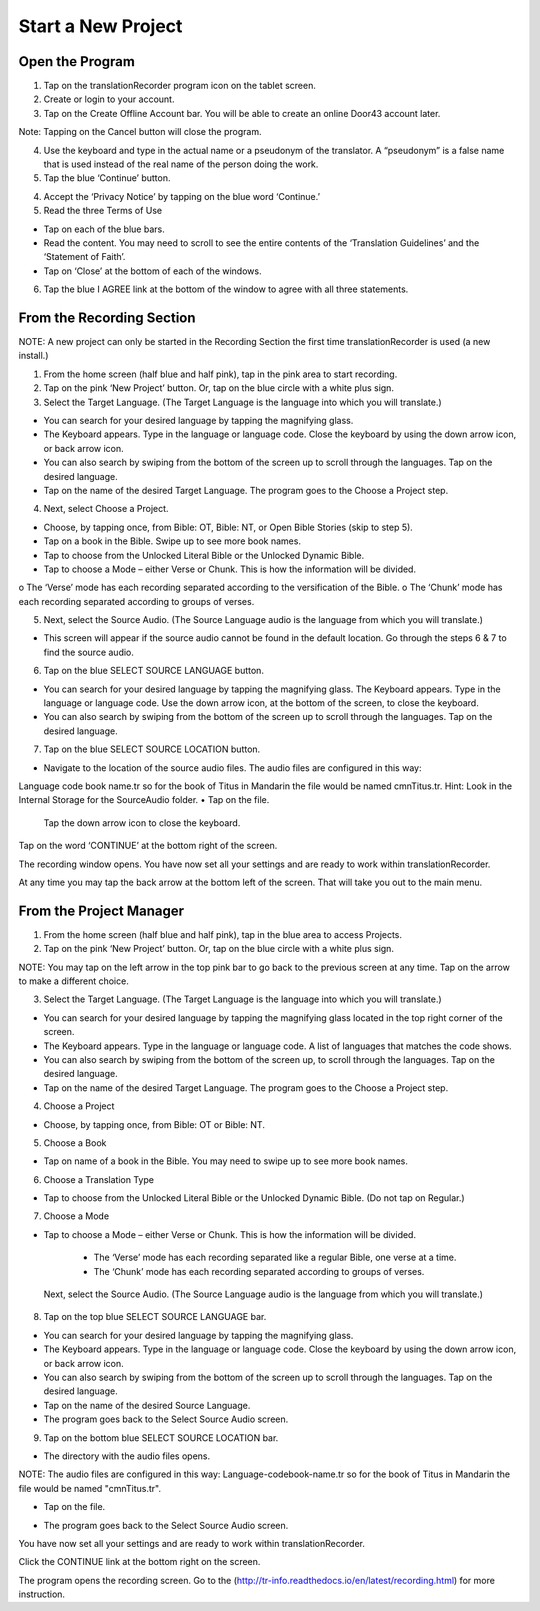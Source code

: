Start a New Project
=======

Open the Program
-----

1.	Tap on the translationRecorder program icon on the tablet screen.

2.	Create or login to your account.

3. Tap on the Create Offline Account bar. You will be able to create an online Door43 account later.

Note: Tapping on the Cancel button will close the program. 

4.	Use the keyboard and type in the actual name or a pseudonym of the translator. A “pseudonym” is a false name that is used instead of the real name of the person doing the work.

5.	Tap the blue ‘Continue’ button.

4.	Accept the ‘Privacy Notice’ by tapping on the blue word ‘Continue.’

5.	Read the three Terms of Use 

•	Tap on each of the blue bars. 
•	Read the content. You may need to scroll to see the entire contents of the ‘Translation Guidelines’ and the ‘Statement of Faith’.
•	Tap on ‘Close’ at the bottom of each of the windows.

6. Tap the blue I AGREE link at the bottom of the window to agree with all three statements.


From the Recording Section 
-----------

NOTE: A new project can only be started in the Recording Section the first time translationRecorder is used (a new install.)

1.	From the home screen (half blue and half pink), tap in the pink area to start recording.

2.	Tap on the pink ‘New Project’ button. Or, tap on the blue circle with a white plus sign.

3.	Select the Target Language.  (The Target Language is the language into which you will translate.)

•	You can search for your desired language by tapping the magnifying glass. 
•	The Keyboard appears. Type in the language or language code. Close the keyboard by using the down arrow icon, or back arrow icon.  
•	You can also search by swiping from the bottom of the screen up to scroll through the languages. Tap on the desired language.
•	Tap on the name of the desired Target Language. The program goes to the Choose a Project step.
 
4.	Next, select Choose a Project. 

•	Choose, by tapping once, from Bible: OT, Bible: NT, or Open Bible Stories (skip to step 5).
•	Tap on a book in the Bible. Swipe up to see more book names.
•	Tap to choose from the Unlocked Literal Bible or the Unlocked Dynamic Bible.
•	Tap to choose a Mode – either Verse or Chunk. This is how the information will be divided. 
o	The ‘Verse’ mode has each recording separated according to the versification of the Bible.
o	The ‘Chunk’ mode has each recording separated according to groups of verses.

5.	Next, select the Source Audio. (The Source Language audio is the language from which you will translate.)

•	This screen will appear if the source audio cannot be found in the default location. Go through the steps 6 & 7 to find the source audio. 

6.	Tap on the blue SELECT SOURCE LANGUAGE button.

•	You can search for your desired language by tapping the magnifying glass. The Keyboard appears. Type in the language or language code. Use the down arrow icon, at the bottom of the screen, to close the keyboard.  
•	You can also search by swiping from the bottom of the screen up to scroll through the languages.  Tap on the desired language.

7.	Tap on the blue SELECT SOURCE LOCATION button.

•	Navigate to the location of the source audio files. The audio files are configured in this way:
Language code book name.tr so for the book of Titus in Mandarin the file would be named cmnTitus.tr.
Hint: Look in the Internal Storage for the SourceAudio folder. 
•	Tap on the file.

 Tap the down arrow icon to close the keyboard.

Tap on the word ‘CONTINUE’ at the bottom right of the screen. 

The recording window opens.
You have now set all your settings and are ready to work within translationRecorder. 

At any time you may tap the back arrow at the bottom left of the screen. That will take you out to the main menu.


From the Project Manager
---------------

1.	From the home screen (half blue and half pink), tap in the blue area to access Projects.

2.	Tap on the pink ‘New Project’ button. Or, tap on the blue circle with a white plus sign.

NOTE: You may tap on the left arrow in the top pink bar to go back to the previous screen at any time. Tap on the arrow to make a different choice.

3.	Select the Target Language.  (The Target Language is the language into which you will translate.)

•	You can search for your desired language by tapping the magnifying glass located in the top right corner of the screen. 
•	The Keyboard appears. Type in the language or language code. A list of languages that matches the code shows.
•	You can also search by swiping from the bottom of the screen up, to scroll through the languages. Tap on the desired language.
•	Tap on the name of the desired Target Language. The program goes to the Choose a Project step.

4. Choose a Project

•	Choose, by tapping once, from Bible: OT or Bible: NT.

5. Choose a Book

•	Tap on name of a book in the Bible. You may need to swipe up to see more book names.

6. Choose a Translation Type

•	Tap to choose from the Unlocked Literal Bible or the Unlocked Dynamic Bible. (Do not tap on Regular.)

7. Choose a Mode

•	Tap to choose a Mode – either Verse or Chunk. This is how the information will be divided. 
  * The ‘Verse’ mode has each recording separated like a regular Bible, one verse at a time.
  * The ‘Chunk’ mode has each recording separated according to groups of verses.
 
 Next, select the Source Audio. (The Source Language audio is the language from which you will translate.)

8.	Tap on the top blue SELECT SOURCE LANGUAGE bar.

•	You can search for your desired language by tapping the magnifying glass. 
•	The Keyboard appears. Type in the language or language code. Close the keyboard by using the down arrow icon, or back arrow icon.  
•	You can also search by swiping from the bottom of the screen up to scroll through the languages. Tap on the desired language.
• Tap on the name of the desired Source Language. 
•	The program goes back to the Select Source Audio screen.

9.	Tap on the bottom blue SELECT SOURCE LOCATION bar.

•	The directory with the audio files opens.

NOTE: The audio files are configured in this way:  Language-codebook-name.tr so for the book of Titus in Mandarin the file would be named "cmnTitus.tr". 

•	Tap on the file.
* The program goes back to the Select Source Audio screen.
 
You have now set all your settings and are ready to work within translationRecorder. 

Click the CONTINUE link at the bottom right on the screen. 

The program opens the recording screen. Go to the (http://tr-info.readthedocs.io/en/latest/recording.html) for more instruction.


